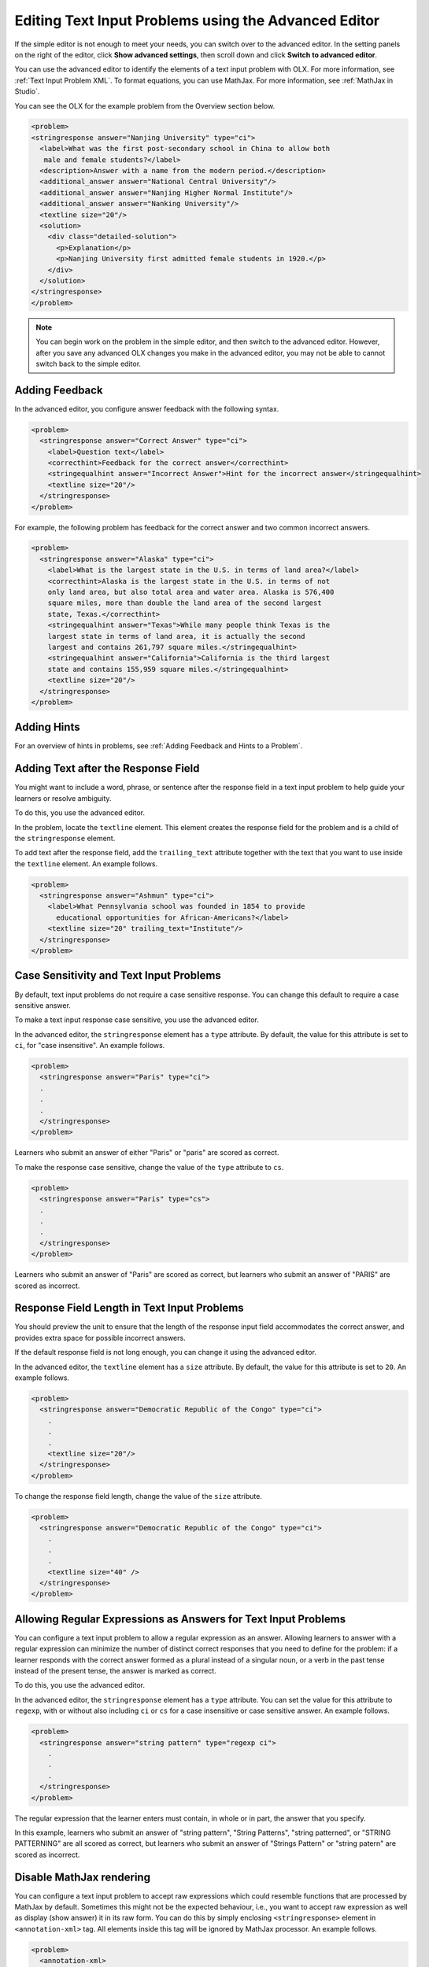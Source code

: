 .. :diataxis-type: how-to
.. _Editing Text Input Problems using the Advanced Editor:

*********************************************************************
Editing Text Input Problems using the Advanced Editor
*********************************************************************

If the simple editor is not enough to meet your needs, you can switch over to the
advanced editor. In the setting panels on the right of the editor, click
**Show advanced settings**, then scroll down and click
**Switch to advanced editor**.

You can use the advanced editor to identify the elements of a text input problem
with OLX. For more information, see :ref:`Text Input Problem XML`. To format
equations, you can use MathJax. For more information, see :ref:`MathJax in Studio`.

You can see the OLX for the example problem from the Overview section below.

.. code-block:: xml

  <problem>
  <stringresponse answer="Nanjing University" type="ci">
    <label>What was the first post-secondary school in China to allow both
     male and female students?</label>
    <description>Answer with a name from the modern period.</description>
    <additional_answer answer="National Central University"/>
    <additional_answer answer="Nanjing Higher Normal Institute"/>
    <additional_answer answer="Nanking University"/>
    <textline size="20"/>
    <solution>
      <div class="detailed-solution">
        <p>Explanation</p>
        <p>Nanjing University first admitted female students in 1920.</p>
      </div>
    </solution>
  </stringresponse>
  </problem>

.. note:: You can begin work on the problem in the simple editor, and then
  switch to the advanced editor. However, after you save any advanced OLX
  changes you make in the advanced editor, you may not be able to cannot
  switch back to the simple editor.

=============================
Adding Feedback
=============================

In the advanced editor, you configure answer feedback with the following syntax.

.. code-block:: xml

  <problem>
    <stringresponse answer="Correct Answer" type="ci">
      <label>Question text</label>
      <correcthint>Feedback for the correct answer</correcthint>
      <stringequalhint answer="Incorrect Answer">Hint for the incorrect answer</stringequalhint>
      <textline size="20"/>
    </stringresponse>
  </problem>

For example, the following problem has feedback for the correct answer and two
common incorrect answers.

.. code-block:: xml

  <problem>
    <stringresponse answer="Alaska" type="ci">
      <label>What is the largest state in the U.S. in terms of land area?</label>
      <correcthint>Alaska is the largest state in the U.S. in terms of not
      only land area, but also total area and water area. Alaska is 576,400
      square miles, more than double the land area of the second largest
      state, Texas.</correcthint>
      <stringequalhint answer="Texas">While many people think Texas is the
      largest state in terms of land area, it is actually the second
      largest and contains 261,797 square miles.</stringequalhint>
      <stringequalhint answer="California">California is the third largest
      state and contains 155,959 square miles.</stringequalhint>
      <textline size="20"/>
    </stringresponse>
  </problem>


=============================
Adding Hints
=============================

For an overview of hints in problems, see
:ref:`Adding Feedback and Hints to a Problem`.

==========================================================
Adding Text after the Response Field
==========================================================

You might want to include a word, phrase, or sentence after the response field
in a text input problem to help guide your learners or resolve ambiguity.

.. image:: /_images/educator_how_tos/MC_trailing_text.png
 :alt: Text input problem with the word "Institute" after the response
    field.
 :width: 500

To do this, you use the advanced editor.

In the problem, locate the ``textline`` element. This element creates the
response field for the problem and is a child of the ``stringresponse``
element.

To add text after the response field, add the ``trailing_text`` attribute
together with the text that you want to use inside the ``textline`` element.  An example follows.

.. code-block:: xml

  <problem>
    <stringresponse answer="Ashmun" type="ci">
      <label>What Pennsylvania school was founded in 1854 to provide
        educational opportunities for African-Americans?</label>
      <textline size="20" trailing_text="Institute"/>
    </stringresponse>
  </problem>

==========================================================
Case Sensitivity and Text Input Problems
==========================================================

By default, text input problems do not require a case sensitive response. You
can change this default to require a case sensitive answer.

To make a text input response case sensitive, you use the advanced editor.

In the advanced editor, the ``stringresponse`` element has a ``type``
attribute. By default, the value for this attribute is set to ``ci``, for "case
insensitive". An example follows.

.. code-block:: xml

    <problem>
      <stringresponse answer="Paris" type="ci">
      .
      .
      .
      </stringresponse>
    </problem>

Learners who submit an answer of either "Paris" or "paris" are scored
as correct.

To make the response case sensitive, change the value of the ``type``
attribute to ``cs``.

.. code-block:: xml

    <problem>
      <stringresponse answer="Paris" type="cs">
      .
      .
      .
      </stringresponse>
    </problem>

Learners who submit an answer of "Paris" are scored as correct, but
learners who submit an answer of "PARIS" are scored as incorrect.

==========================================================
Response Field Length in Text Input Problems
==========================================================

You should preview the unit to ensure that the length of the response input
field accommodates the correct answer, and provides extra space for possible
incorrect answers.

If the default response field is not long enough, you can change it
using the advanced editor.

In the advanced editor, the ``textline`` element has a ``size`` attribute. By
default, the value for this attribute is set to ``20``. An example follows.

.. code-block:: xml

    <problem>
      <stringresponse answer="Democratic Republic of the Congo" type="ci">
        .
        .
        .
        <textline size="20"/>
      </stringresponse>
    </problem>

To change the response field length, change the value of the ``size``
attribute.

.. code-block:: xml

    <problem>
      <stringresponse answer="Democratic Republic of the Congo" type="ci">
        .
        .
        .
        <textline size="40" />
      </stringresponse>
    </problem>

===============================================================
Allowing Regular Expressions as Answers for Text Input Problems
===============================================================

You can configure a text input problem to allow a regular expression as an
answer. Allowing learners to answer with a regular expression can minimize the
number of distinct correct responses that you need to define for the problem:
if a learner responds with the correct answer formed as a plural instead of a
singular noun, or a verb in the past tense instead of the present tense, the
answer is marked as correct.

To do this, you use the advanced editor.

In the advanced editor, the ``stringresponse`` element has a ``type``
attribute. You can set the value for this attribute to ``regexp``, with or
without also including ``ci`` or ``cs`` for a case insensitive or case
sensitive answer. An example follows.

.. code-block:: xml

    <problem>
      <stringresponse answer="string pattern" type="regexp ci">
        .
        .
        .
      </stringresponse>
    </problem>

The regular expression that the learner enters must contain, in whole or in
part, the answer that you specify.

In this example, learners who submit an answer of "string pattern", "String
Patterns", "string patterned", or "STRING PATTERNING" are all scored as
correct, but learners who submit an answer of "Strings Pattern" or "string
patern" are scored as incorrect.

=========================
Disable MathJax rendering
=========================

You can configure a text input problem to accept raw expressions which could
resemble functions that are processed by MathJax by default. Sometimes this
might not be the expected behaviour, i.e., you want to accept raw expression as
well as display (show answer) it in its raw form. You can do this by simply
enclosing ``<stringresponse>`` element in ``<annotation-xml>`` tag. All elements
inside this tag will be ignored by MathJax processor. An example follows.

.. code-block:: xml

   <problem>
     <annotation-xml>
       <stringresponse class="tex2jax_ignore" answer="\s*n\s**?\s*x\[\s*n\s*\]\s*" type="ci">
         <div>Question</div>
         <additional_answer class="tex2jax_ignore" answer="or \s*x\[\s*n\s*\]\s**?\s*n\s*"></additional_answer>
         <textline size="20"></textline>
       </stringresponse>
     </annotation-xml>
   </problem>

.. seealso::
 :class: dropdown

  :ref:`Text Input` (reference)
  :ref:`Add Text Input Problem` (how to)
  :ref:`Text Input Problem XML` (reference)